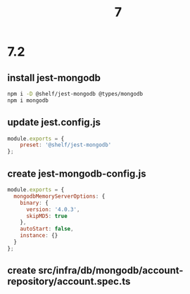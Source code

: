 #+TITLE: 7

* 7.2

** install jest-mongodb 
  #+BEGIN_SRC sh
npm i -D @shelf/jest-mongodb @types/mongodb
npm i mongodb
  #+END_SRC

** update jest.config.js

  #+BEGIN_SRC js
module.exports = {
    preset: '@shelf/jest-mongodb'
};
  #+END_SRC 
  
** create jest-mongodb-config.js

   #+BEGIN_SRC js
module.exports = {
  mongodbMemoryServerOptions: {
    binary: {
      version: '4.0.3',
      skipMD5: true
    },
    autoStart: false,
    instance: {}
  }
};
   #+END_SRC

** create src/infra/db/mongodb/account-repository/account.spec.ts

